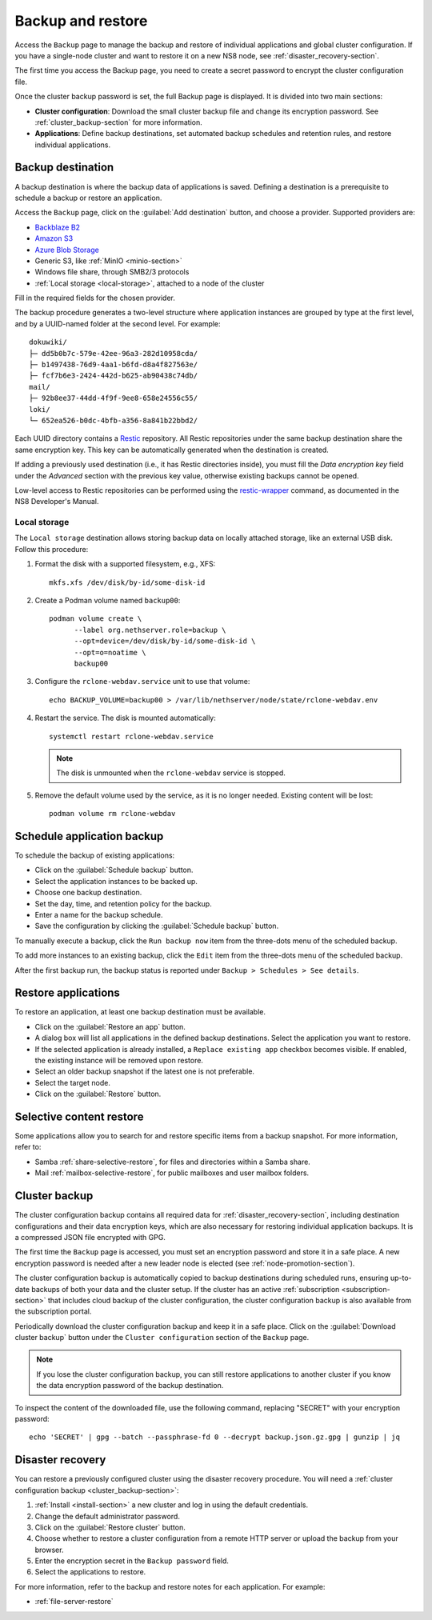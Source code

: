 .. _backup-restore-section:

==================
Backup and restore
==================

Access the ``Backup`` page to manage the backup and restore of individual
applications and global cluster configuration. If you have a single-node
cluster and want to restore it on a new NS8 node, see
:ref:`disaster_recovery-section`.

The first time you access the Backup page, you need to create a secret
password to encrypt the cluster configuration file.

Once the cluster backup password is set, the full Backup page is
displayed. It is divided into two main sections:

- **Cluster configuration**: Download the small cluster backup file and
  change its encryption password. See :ref:`cluster_backup-section` for
  more information.

- **Applications**: Define backup destinations, set automated backup
  schedules and retention rules, and restore individual applications.

.. _backup-destination:

Backup destination
==================

A backup destination is where the backup data of applications is saved.
Defining a destination is a prerequisite to schedule a backup or restore
an application.

Access the ``Backup`` page, click on the :guilabel:`Add destination`
button, and choose a provider. Supported providers are:

* `Backblaze B2`_
* `Amazon S3`_
* `Azure Blob Storage`_
* Generic S3, like :ref:`MinIO <minio-section>`
* Windows file share, through SMB2/3 protocols
* :ref:`Local storage <local-storage>`, attached to a node of the cluster

.. _`Backblaze B2`: https://www.backblaze.com/b2/cloud-storage.html
.. _`Azure Blob Storage`: https://learn.microsoft.com/en-us/azure/storage/blobs/storage-blobs-introduction
.. _`Amazon S3`: https://aws.amazon.com/s3/

Fill in the required fields for the chosen provider.

The backup procedure generates a two-level structure where application
instances are grouped by type at the first level, and by a UUID-named
folder at the second level. For example: ::

   dokuwiki/
   ├─ dd5b0b7c-579e-42ee-96a3-282d10958cda/
   ├─ b1497438-76d9-4aa1-b6fd-d8a4f827563e/
   ├─ fcf7b6e3-2424-442d-b625-ab90438c74db/
   mail/
   ├─ 92b8ee37-44dd-4f9f-9ee8-658e24556c55/
   loki/
   └─ 652ea526-b0dc-4bfb-a356-8a841b22bbd2/

Each UUID directory contains a Restic_ repository. All Restic repositories
under the same backup destination share the same encryption key. This key
can be automatically generated when the destination is created.

.. _Restic: https://restic.readthedocs.io

If adding a previously used destination (i.e., it has Restic directories
inside), you must fill the `Data encryption key` field under the
`Advanced` section with the previous key value, otherwise existing backups
cannot be opened.

Low-level access to Restic repositories can be performed using the
restic-wrapper_ command, as documented in the NS8 Developer's Manual.

.. _restic-wrapper: https://nethserver.github.io/ns8-core/core/backup_restore/#the-restic-wrapper-command

.. _local-storage:

Local storage
-------------

The ``Local storage`` destination allows storing backup data on locally
attached storage, like an external USB disk. Follow this procedure:

1. Format the disk with a supported filesystem, e.g., XFS: ::

      mkfs.xfs /dev/disk/by-id/some-disk-id

2. Create a Podman volume named ``backup00``: ::

      podman volume create \
            --label org.nethserver.role=backup \
            --opt=device=/dev/disk/by-id/some-disk-id \
            --opt=o=noatime \
            backup00

3. Configure the ``rclone-webdav.service`` unit to use that volume: ::

      echo BACKUP_VOLUME=backup00 > /var/lib/nethserver/node/state/rclone-webdav.env

4. Restart the service. The disk is mounted automatically: ::

      systemctl restart rclone-webdav.service

   .. note::

      The disk is unmounted when the ``rclone-webdav`` service is stopped.

5. Remove the default volume used by the service, as it is no longer
   needed. Existing content will be lost: ::

      podman volume rm rclone-webdav

Schedule application backup
===========================

To schedule the backup of existing applications:

* Click on the :guilabel:`Schedule backup` button.
* Select the application instances to be backed up.
* Choose one backup destination.
* Set the day, time, and retention policy for the backup.
* Enter a name for the backup schedule.
* Save the configuration by clicking the :guilabel:`Schedule backup`
  button.

To manually execute a backup, click the ``Run backup now`` item from the
three-dots menu of the scheduled backup.

To add more instances to an existing backup, click the ``Edit`` item from
the three-dots menu of the scheduled backup.

After the first backup run, the backup status is reported under ``Backup >
Schedules > See details``.

.. _application_restore-section:

Restore applications
====================

To restore an application, at least one backup destination must be
available.

* Click on the :guilabel:`Restore an app` button.
* A dialog box will list all applications in the defined backup
  destinations. Select the application you want to restore.
* If the selected application is already installed, a ``Replace existing
  app`` checkbox becomes visible. If enabled, the existing instance will
  be removed upon restore.
* Select an older backup snapshot if the latest one is not preferable.
* Select the target node.
* Click on the :guilabel:`Restore` button.

Selective content restore
=========================

Some applications allow you to search for and restore specific items from
a backup snapshot. For more information, refer to:

- Samba :ref:`share-selective-restore`, for files and directories within a
  Samba share.
- Mail :ref:`mailbox-selective-restore`, for public mailboxes and user
  mailbox folders.


.. _cluster_backup-section:

Cluster backup
==============

The cluster configuration backup contains all required data for
:ref:`disaster_recovery-section`, including destination configurations and
their data encryption keys, which are also necessary for restoring
individual application backups. It is a compressed JSON file encrypted
with GPG.

The first time the ``Backup`` page is accessed, you must set an encryption
password and store it in a safe place. A new encryption password is needed
after a new leader node is elected (see :ref:`node-promotion-section`).

The cluster configuration backup is automatically copied to backup
destinations during scheduled runs, ensuring up-to-date backups of both
your data and the cluster setup. If the cluster has an active
:ref:`subscription <subscription-section>` that includes cloud backup of
the cluster configuration, the cluster configuration backup is also
available from the subscription portal.

Periodically download the cluster configuration backup and keep it in a
safe place. Click on the :guilabel:`Download cluster backup` button under
the ``Cluster configuration`` section of the ``Backup`` page.

.. note::

   If you lose the cluster configuration backup, you can still restore
   applications to another cluster if you know the data encryption
   password of the backup destination.

To inspect the content of the downloaded file, use the following command,
replacing "SECRET" with your encryption password: ::

   echo 'SECRET' | gpg --batch --passphrase-fd 0 --decrypt backup.json.gz.gpg | gunzip | jq


.. _disaster_recovery-section:

Disaster recovery
=================

You can restore a previously configured cluster using the disaster
recovery procedure. You will need a :ref:`cluster configuration backup
<cluster_backup-section>`:

1. :ref:`Install <install-section>` a new cluster and log in using the
   default credentials.
2. Change the default administrator password.
3. Click on the :guilabel:`Restore cluster` button.
4. Choose whether to restore a cluster configuration from a remote HTTP
   server or upload the backup from your browser.
5. Enter the encryption secret in the ``Backup password`` field.
6. Select the applications to restore.

For more information, refer to the backup and restore notes for each
application. For example:

* :ref:`file-server-restore`
